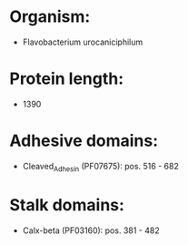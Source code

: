 * Organism:
- Flavobacterium urocaniciphilum
* Protein length:
- 1390
* Adhesive domains:
- Cleaved_Adhesin (PF07675): pos. 516 - 682
* Stalk domains:
- Calx-beta (PF03160): pos. 381 - 482

